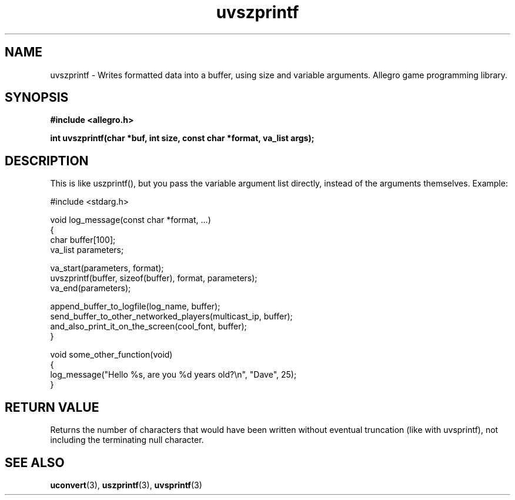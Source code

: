 .\" Generated by the Allegro makedoc utility
.TH uvszprintf 3 "version 4.4.3" "Allegro" "Allegro manual"
.SH NAME
uvszprintf \- Writes formatted data into a buffer, using size and variable arguments. Allegro game programming library.\&
.SH SYNOPSIS
.B #include <allegro.h>

.sp
.B int uvszprintf(char *buf, int size, const char *format, va_list args);
.SH DESCRIPTION
This is like uszprintf(), but you pass the variable argument list
directly, instead of the arguments themselves. Example:

.nf
   #include <stdarg.h>
   
   void log_message(const char *format, ...)
   {
      char buffer[100];
      va_list parameters;
      
      va_start(parameters, format);
      uvszprintf(buffer, sizeof(buffer), format, parameters);
      va_end(parameters);
      
      append_buffer_to_logfile(log_name, buffer);
      send_buffer_to_other_networked_players(multicast_ip, buffer);
      and_also_print_it_on_the_screen(cool_font, buffer);
   }
   
   void some_other_function(void)
   {
      log_message("Hello %s, are you %d years old?\\n", "Dave", 25);
   }
.fi
.SH "RETURN VALUE"
Returns the number of characters that would have been written without
eventual truncation (like with uvsprintf), not including the terminating
null character.



.SH SEE ALSO
.BR uconvert (3),
.BR uszprintf (3),
.BR uvsprintf (3)
